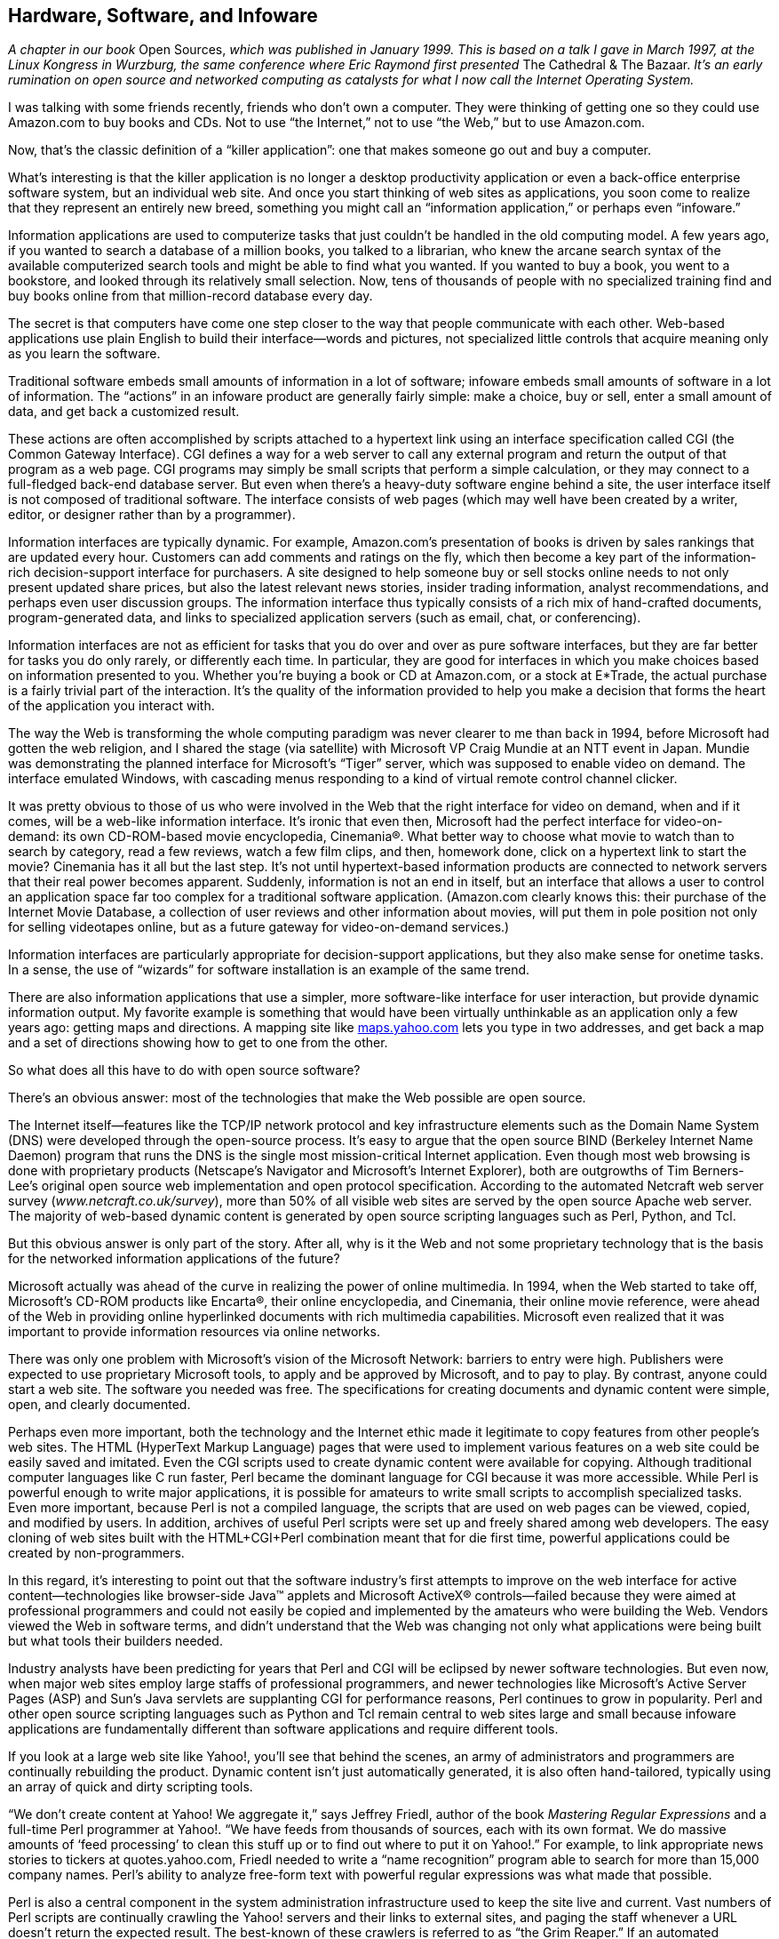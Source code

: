 
[[hardwarecomma_softwarecomma_and_infoware]]
== Hardware, Software, and Infoware

_A chapter in our book_ Open Sources, _which was published in January 1999. This is based on a talk I gave in March 1997, at the Linux Kongress in Wurzburg, the same conference where Eric Raymond first presented_ The Cathedral &amp; The Bazaar. _It’s an early rumination on open source and networked computing as catalysts for what I now call the Internet Operating System._

I was talking with some friends recently, friends who don’t own a computer. They were thinking of getting one so they could use Amazon.com to buy books and CDs. Not to use “the Internet,” not to use “the Web,” but to use Amazon.com.

Now, that’s the classic definition of a “killer application”: one that makes someone go out and buy a computer.

What’s interesting is that the killer application is no longer a desktop productivity application or even a back-office enterprise software system, but an individual web site. And once you start thinking of web sites as applications, you soon come to realize that they represent an entirely new breed, something you might call an “information application,” or perhaps even “infoware.”

Information applications are used to computerize tasks that just couldn’t be handled in the old computing model. A few years ago, if you wanted to search a database of a million books, you talked to a librarian, who knew the arcane search syntax of the available computerized search tools and might be able to find what you wanted. If you wanted to buy a book, you went to a bookstore, and looked through its relatively small selection. Now, tens of thousands of people with no specialized training find and buy books online from that million-record database every day.

The secret is that computers have come one step closer to the way that people communicate with each other. Web-based applications use plain English to build their interface—words and pictures, not specialized little controls that acquire meaning only as you learn the software.

Traditional software embeds small amounts of information in a lot of software; infoware embeds small amounts of software in a lot of information. The “actions” in an infoware product are generally fairly simple: make a choice, buy or sell, enter a small amount of data, and get back a customized result.

These actions are often accomplished by scripts attached to a hypertext link using an interface specification called CGI (the Common Gateway Interface). CGI defines a way for a web server to call any external program and return the output of that program as a web page. CGI programs may simply be small scripts that perform a simple calculation, or they may connect to a full-fledged back-end database server. But even when there’s a heavy-duty software engine behind a site, the user interface itself is not composed of traditional software. The interface consists of web pages (which may well have been created by a writer, editor, or designer rather than by a programmer).

Information interfaces are typically dynamic. For example, Amazon.com’s presentation of books is driven by sales rankings that are updated every hour. Customers can add comments and ratings on the fly, which then become a key part of the information-rich decision-support interface for purchasers. A site designed to help someone buy or sell stocks online needs to not only present updated share prices, but also the latest relevant news stories, insider trading information, analyst recommendations, and perhaps even user discussion groups. The information interface thus typically consists of a rich mix of hand-crafted documents, program-generated data, and links to specialized application servers (such as email, chat, or conferencing).

Information interfaces are not as efficient for tasks that you do over and over as pure software interfaces, but they are far better for tasks you do only rarely, or differently each time. In particular, they are good for interfaces in which you make choices based on information presented to you. Whether you’re buying a book or CD at Amazon.com, or a stock at E*Trade, the actual purchase is a fairly trivial part of the interaction. It’s the quality of the information provided to help you make a decision that forms the heart of the application you interact with.

The way the Web is transforming the whole computing paradigm was never clearer to me than back in 1994, before Microsoft had gotten the web religion, and I shared the stage (via satellite) with Microsoft VP Craig Mundie at an NTT event in Japan. Mundie was demonstrating the planned interface for Microsoft’s “Tiger” server, which was supposed to enable video on demand. The interface emulated Windows, with cascading menus responding to a kind of virtual remote control channel clicker.

It was pretty obvious to those of us who were involved in the Web that the right interface for video on demand, when and if it comes, will be a web-like information interface. It’s ironic that even then, Microsoft had the perfect interface for video-on-demand: its own CD-ROM-based movie encyclopedia, Cinemania®. What better way to choose what movie to watch than to search by category, read a few reviews, watch a few film clips, and then, homework done, click on a hypertext link to start the movie? Cinemania has it all but the last step. It’s not until hypertext-based information products are connected to network servers that their real power becomes apparent. Suddenly, information is not an end in itself, but an interface that allows a user to control an application space far too complex for a traditional software application. (Amazon.com clearly knows this: their purchase of the Internet Movie Database, a collection of user reviews and other information about movies, will put them in pole position not only for selling videotapes online, but as a future gateway for video-on-demand services.)

Information interfaces are particularly appropriate for decision-support applications, but they also make sense for onetime tasks. In a sense, the use of “wizards” for software installation is an example of the same trend.

There are also information applications that use a simpler, more software-like interface for user interaction, but provide dynamic information output. My favorite example is something that would have been virtually unthinkable as an application only a few years ago: getting maps and directions. A mapping site like link:$$http://maps.yahoo.com$$[maps.yahoo.com] lets you type in two addresses, and get back a map and a set of directions showing how to get to one from the other.

So what does all this have to do with open source software?

There’s an obvious answer: most of the technologies that make the Web possible are open source.

The Internet itself—features like the TCP/IP network protocol and key infrastructure elements such as the Domain Name System (DNS) were developed through the open-source process. It’s easy to argue that the open source BIND (Berkeley Internet Name Daemon) program that runs the DNS is the single most mission-critical Internet application. Even though most web browsing is done with proprietary products (Netscape’s Navigator and Microsoft’s Internet Explorer), both are outgrowths of Tim Berners-Lee’s original open source web implementation and open protocol specification. According to the automated Netcraft web server survey (_www.netcraft.co.uk/survey_), more than 50% of all visible web sites are served by the open source Apache web server. The majority of web-based dynamic content is generated by open source scripting languages such as Perl, Python, and Tcl.

But this obvious answer is only part of the story. After all, why is it the Web and not some proprietary technology that is the basis for the networked information applications of the future?

Microsoft actually was ahead of the curve in realizing the power of online multimedia. In 1994, when the Web started to take off, Microsoft’s CD-ROM products like Encarta®, their online encyclopedia, and Cinemania, their online movie reference, were ahead of the Web in providing online hyperlinked documents with rich multimedia capabilities. Microsoft even realized that it was important to provide information resources via online networks.

There was only one problem with Microsoft’s vision of the Microsoft Network: barriers to entry were high. Publishers were expected to use proprietary Microsoft tools, to apply and be approved by Microsoft, and to pay to play. By contrast, anyone could start a web site. The software you needed was free. The specifications for creating documents and dynamic content were simple, open, and clearly documented.

Perhaps even more important, both the technology and the Internet ethic made it legitimate to copy features from other people’s web sites. The HTML (HyperText Markup Language) pages that were used to implement various features on a web site could be easily saved and imitated. Even the CGI scripts used to create dynamic content were available for copying. Although traditional computer languages like C run faster, Perl became the dominant language for CGI because it was more accessible. While Perl is powerful enough to write major applications, it is possible for amateurs to write small scripts to accomplish specialized tasks. Even more important, because Perl is not a compiled language, the scripts that are used on web pages can be viewed, copied, and modified by users. In addition, archives of useful Perl scripts were set up and freely shared among web developers. The easy cloning of web sites built with the HTML+CGI+Perl combination meant that for die first time, powerful applications could be created by non-programmers.

In this regard, it’s interesting to point out that the software industry’s first attempts to improve on the web interface for active content—technologies like browser-side Java™ applets and Microsoft ActiveX® controls—failed because they were aimed at professional programmers and could not easily be copied and implemented by the amateurs who were building the Web. Vendors viewed the Web in software terms, and didn’t understand that the Web was changing not only what applications were being built but what tools their builders needed.

Industry analysts have been predicting for years that Perl and CGI will be eclipsed by newer software technologies. But even now, when major web sites employ large staffs of professional programmers, and newer technologies like Microsoft’s Active Server Pages (ASP) and Sun’s Java servlets are supplanting CGI for performance reasons, Perl continues to grow in popularity. Perl and other open source scripting languages such as Python and Tcl remain central to web sites large and small because infoware applications are fundamentally different than software applications and require different tools.

If you look at a large web site like Yahoo!, you’ll see that behind the scenes, an army of administrators and programmers are continually rebuilding the product. Dynamic content isn’t just automatically generated, it is also often hand-tailored, typically using an array of quick and dirty scripting tools.

“We don’t create content at Yahoo! We aggregate it,” says Jeffrey Friedl, author of the book _Mastering Regular Expressions_ and a full-time Perl programmer at Yahoo!. “We have feeds from thousands of sources, each with its own format. We do massive amounts of ‘feed processing’ to clean this stuff up or to find out where to put it on Yahoo!.” For example, to link appropriate news stories to tickers at quotes.yahoo.com, Friedl needed to write a “name recognition” program able to search for more than 15,000 company names. Perl’s ability to analyze free-form text with powerful regular expressions was what made that possible.

Perl is also a central component in the system administration infrastructure used to keep the site live and current. Vast numbers of Perl scripts are continually crawling the Yahoo! servers and their links to external sites, and paging the staff whenever a URL doesn’t return the expected result. The best-known of these crawlers is referred to as “the Grim Reaper.” If an automated connection to a URL fails more than the specified number of times, the page is removed from the Yahoo! directory.

Amazon.com is also a heavy user of Perl. The Amazon.com authoring environment demonstrates Perl’s power to tie together disparate computing tools; it’s a “glue language” par excellence. A user creates a new document with a form that calls up a Perl program, which generates a partially-completed SGML document, then launches either Microsoft Word or GNU Emacs (at the user’s choice), but also integrates CVS (Concurrent Versioning System) and Amazon.com’s homegrown SGML tools. The Amazon.com SGML classes are used to render different sections of the web site—for example, HTML with or without graphics—from the same source base. A Perl-based parser renders the SGML into HTML for approval before the author commits the changes.

Perl has been called “the duct tape of the Internet,” and like duct tape, it is used in all kinds of unexpected ways. Like a movie set held together with duct tape, a web site is often put up and torn down in a day, and needs lightweight tools and quick but effective solutions.

Microsoft’s failed attempt to turn infoware back into software with ActiveX® is rooted in the way paradigms typically shift in the computer industry. As a particular market segment matures, the existing players have an enormous vested interest in things continuing the way they are. This makes it difficult for them to embrace anything really new, and allows—almost requires—that new players (“the barbarians,” to use Philippe Kahn’s phrase) come in to create the new markets.

Microsoft’s ascendancy over IBM as the ruling power of the computer industry is a classic example of how this happened the last time around. IBM gave away the market to Microsoft because it didn’t see that the shift of power was not only from the glass house to the desktop, but also from proprietary to commodity hardware and from hardware to software.

In the same way, despite its attempts to get into various information businesses, Microsoft still doesn’t realize—perhaps can’t realize and still be Microsoft—that software, as Microsoft has known it, is no longer the central driver of value creation in the computer business.

In the days of IBM’s dominance, hardware was king, and the barriers to entry into the computer business were high. Most software was created by the hardware vendors, or by software vendors who were satellite to them.

The availability of the PC as a commodity platform (as well as the development of open systems platforms such as Unix) changed the rules in a fundamental way. Suddenly, the barriers to entry were low, and entrepreneurs such as Mitch Kapor of Lotus and Bill Gates took off.

If you look at the early history of the Web, you see a similar pattern. Microsoft’s monopoly on desktop software had made the barriers to entry in the software business punishingly high. What’s more, software applications had become increasingly complex, with Microsoft putting up deliberate barriers to entry against competitors. It was no longer possible for a single programmer in a garage (or a garret) to make an impact.

This is perhaps the most important point to make about open source software: it lowers the barriers to entry into the software market. You can try a new product for free—and even more than that, you can build your own custom version of it, also for free. Source code is available for massive independent peer review. If someone doesn’t like a feature, they can add to it, subtract from it, or reimplement it. If they give their fix back to the community, it can be adopted widely very quickly.

What’s more, because developers (at least initially) aren’t trying to compete on the business end, but instead focus simply on solving real problems, there is room for experimentation in a less punishing environment. As has often been said, open source software “lets you scratch your own itch.” Because of the distributed development paradigm, with new features being added by users, open source programs “evolve” as much as they are designed.

Indeed, the evolutionary forces of the market are freer to operate as nature “intended” when unencumbered by marketing barriers or bundling deals, the equivalent of prosthetic devices that help the less-than-fit survive.

_Evolution breeds not a single winner, but diversity._

It is precisely the idiosyncratic nature of many of the open source programs that is their greatest strength. Again, it’s instructive to look at the reasons for Perl’s success.

Larry Wall originally created Perl to automate some repetitive system administration tasks he was faced with. After releasing the software to the Net, he found more and more applications, and the language grew, often in unexpected directions.

Perl has been described as a “kitchen sink language” because its features seem chaotic to the designers of more “orthogonal” computer languages. But chaos can often reveal rich structure. Chaos may also be required to model what is inherently complex. Human languages are complex because they model reality. As Wall says, “English is useful because it’s a mess. Since English is a mess, it maps well onto the problem space, which is also a mess. . . . Similarly, Perl was designed to be a mess (though in the nicest of possible ways).”

The open source development paradigm is an incredibly efficient way of getting developers to work on features that matter. New software is developed in a tight feedback loop with customer demand, without distortions caused by marketing clout or top-down purchasing decisions. Bottom-up software development is ideal for solving bottom-up problems.

Using the open source software at the heart of the Web, and its simpler development paradigm, entrepreneurs like Jerry Yang and David Filo were able to do just that. It’s no accident that Yahoo!, the world’s largest and most successful web site, is built around freely available open source software: the FreeBSD operating system, Apache, and Perl.

Just as it was last time around, the key to the next stage of the computer industry is in fact the commoditization of the previous stage. As Bob Young of Red Hat®, the leading Linux® distributor, has noted, his goal is not to dethrone Microsoft at the top of the operating systems heap, but rather, to shrink the dollar value of the operating systems market.

The point is that open source software doesn’t need to beat Microsoft at its own game. Instead it is changing the nature of the game.

To be sure, for all their astronomical market capitalization, information-application providers such as Amazon.com and Yahoo! are still tiny compared to Microsoft. But the writing on the wall is clear. The edges of human-computer interaction, the opportunities for computerizing tasks that haven’t been computerized before, are in infoware, not in software.

As the new “killer applications” emerge, the role of software will increasingly be as an enabler for infoware. There are enormous commercial opportunities to provide web servers, database backends and application servers, and network programming languages like Java, as long as these products fit themselves into the new model rather than trying to supplant it. Note that in the shift from a hardware-centric to a software-centric computer industry, hardware didn’t go away. IBM still flourishes as a company (though most of its peers have downsized or capsized). But other hardware players emerged who were suited to the new rules: Dell, Compaq, and especially Intel.

Intel realized that the real opportunity for them was not in winning the computer systems wars, but in being an arms supplier to the combatants.

The real challenge for open source software is not whether it will replace Microsoft in dominating the desktop, but rather whether it can craft a business model that will help it to become the “Intel Inside” of the next generation of computer applications.

Otherwise, the open source pioneers will be shouldered aside just as Digital Research was in the PC operating system business by someone who understands precisely where the current opportunity lies.

But however that turns out, open source software has already created a fork in the road. Just as the early microcomputer pioneers (in both hardware and software) set the stage for today’s industry, open source software has set the stage for the drama that is just now unfolding, and that will lead to a radical reshaping of the computer industry landscape over the next five to ten years.


